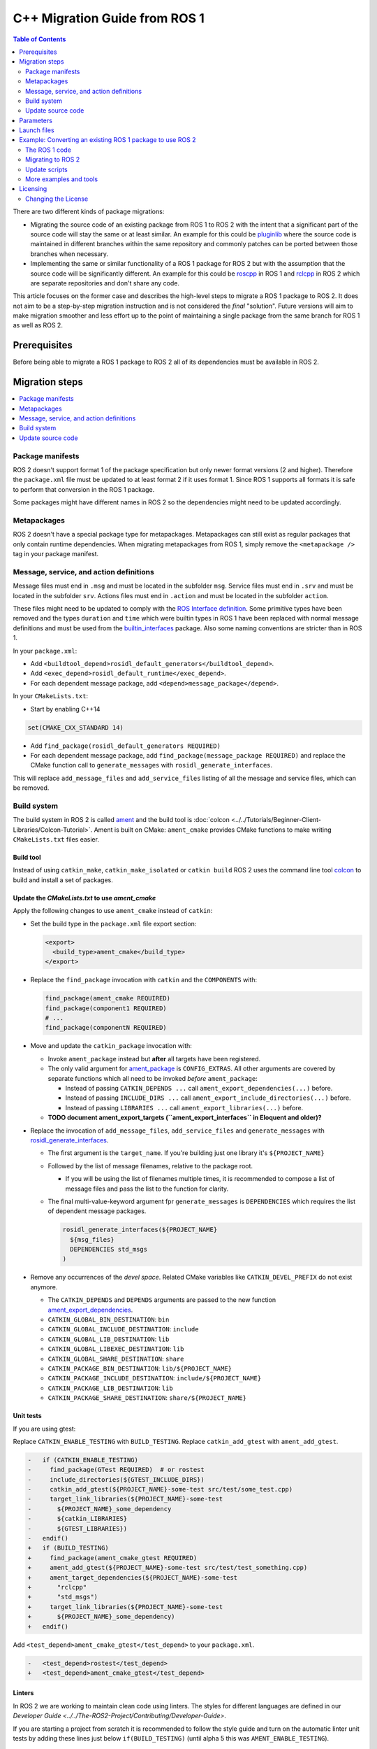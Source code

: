 .. redirect-from::

   Migration-Guide
   Contributing/Migration-Guide
   The-ROS2-Project/Contributing/Migration-Guide

C++ Migration Guide from ROS 1
==============================

.. contents:: Table of Contents
   :depth: 2
   :local:

There are two different kinds of package migrations:

* Migrating the source code of an existing package from ROS 1 to ROS 2 with the intent that a significant part of the source code will stay the same or at least similar.
  An example for this could be `pluginlib <https://github.com/ros/pluginlib>`_ where the source code is maintained in different branches within the same repository and commonly patches can be ported between those branches when necessary.
* Implementing the same or similar functionality of a ROS 1 package for ROS 2 but with the assumption that the source code will be significantly different.
  An example for this could be `roscpp <https://github.com/ros/ros_comm/tree/melodic-devel/clients/roscpp>`_ in ROS 1 and `rclcpp <https://github.com/ros2/rclcpp/tree/rolling/rclcpp>`_ in ROS 2 which are separate repositories and don't share any code.

This article focuses on the former case and describes the high-level steps to migrate a ROS 1 package to ROS 2.
It does not aim to be a step-by-step migration instruction and is not considered the *final* "solution".
Future versions will aim to make migration smoother and less effort up to the point of maintaining a single package from the same branch for ROS 1 as well as ROS 2.

Prerequisites
-------------

Before being able to migrate a ROS 1 package to ROS 2 all of its dependencies must be available in ROS 2.

Migration steps
---------------

.. contents::
   :depth: 1
   :local:

Package manifests
^^^^^^^^^^^^^^^^^

ROS 2 doesn't support format 1 of the package specification but only newer format versions (2 and higher).
Therefore the ``package.xml`` file must be updated to at least format 2 if it uses format 1.
Since ROS 1 supports all formats it is safe to perform that conversion in the ROS 1 package.

Some packages might have different names in ROS 2 so the dependencies might need to be updated accordingly.

Metapackages
^^^^^^^^^^^^

ROS 2 doesn't have a special package type for metapackages.
Metapackages can still exist as regular packages that only contain runtime dependencies.
When migrating metapackages from ROS 1, simply remove the ``<metapackage />`` tag in your package manifest.

Message, service, and action definitions
^^^^^^^^^^^^^^^^^^^^^^^^^^^^^^^^^^^^^^^^

Message files must end in ``.msg`` and must be located in the subfolder ``msg``.
Service files must end in ``.srv`` and must be located in the subfolder ``srv``.
Actions files must end in ``.action`` and must be located in the subfolder ``action``.

These files might need to be updated to comply with the `ROS Interface definition <https://design.ros2.org/articles/interface_definition.html>`__.
Some primitive types have been removed and the types ``duration`` and ``time`` which were builtin types in ROS 1 have been replaced with normal message definitions and must be used from the `builtin_interfaces <https://github.com/ros2/rcl_interfaces/tree/{REPOS_FILE_BRANCH}/builtin_interfaces>`__ package.
Also some naming conventions are stricter than in ROS 1.

In your ``package.xml``:


* Add ``<buildtool_depend>rosidl_default_generators</buildtool_depend>``.
* Add ``<exec_depend>rosidl_default_runtime</exec_depend>``.
* For each dependent message package, add ``<depend>message_package</depend>``.

In your ``CMakeLists.txt``:

* Start by enabling C++14

.. code-block:: cmake

   set(CMAKE_CXX_STANDARD 14)


* Add ``find_package(rosidl_default_generators REQUIRED)``
* For each dependent message package, add ``find_package(message_package REQUIRED)`` and replace the CMake function call to ``generate_messages`` with ``rosidl_generate_interfaces``.

This will replace ``add_message_files`` and ``add_service_files`` listing of all the message and service files, which can be removed.

Build system
^^^^^^^^^^^^

The build system in ROS 2 is called `ament <https://design.ros2.org/articles/ament.html>`__
and the build tool is :doc:`colcon <../../Tutorials/Beginner-Client-Libraries/Colcon-Tutorial>`.
Ament is built on CMake: ``ament_cmake`` provides CMake functions to make writing ``CMakeLists.txt`` files easier.

Build tool
~~~~~~~~~~

Instead of using ``catkin_make``, ``catkin_make_isolated`` or ``catkin build`` ROS 2 uses the command line tool `colcon <https://design.ros2.org/articles/build_tool.html>`__ to build and install a set of packages.

Update the *CMakeLists.txt* to use *ament_cmake*
~~~~~~~~~~~~~~~~~~~~~~~~~~~~~~~~~~~~~~~~~~~~~~~~

Apply the following changes to use ``ament_cmake`` instead of ``catkin``:


*
  Set the build type in the ``package.xml`` file export section:

  .. code-block:: xml

     <export>
       <build_type>ament_cmake</build_type>
     </export>

*
  Replace the ``find_package`` invocation with ``catkin`` and the ``COMPONENTS`` with:

  .. code-block:: cmake

     find_package(ament_cmake REQUIRED)
     find_package(component1 REQUIRED)
     # ...
     find_package(componentN REQUIRED)

*
  Move and update the ``catkin_package`` invocation with:


  *
    Invoke ``ament_package`` instead but **after** all targets have been registered.

  *
    The only valid argument for `ament_package <https://github.com/ament/ament_cmake/blob/{REPOS_FILE_BRANCH}/ament_cmake_core/cmake/core/ament_package.cmake>`__ is ``CONFIG_EXTRAS``.
    All other arguments are covered by separate functions which all need to be invoked *before* ``ament_package``:

    * Instead of passing ``CATKIN_DEPENDS ...`` call ``ament_export_dependencies(...)`` before.
    * Instead of passing ``INCLUDE_DIRS ...`` call ``ament_export_include_directories(...)`` before.
    * Instead of passing ``LIBRARIES ...`` call ``ament_export_libraries(...)`` before.

  *
    **TODO document ament_export_targets (``ament_export_interfaces`` in Eloquent and older)?**

*
  Replace the invocation of ``add_message_files``, ``add_service_files`` and ``generate_messages`` with `rosidl_generate_interfaces <https://github.com/ros2/rosidl/blob/{REPOS_FILE_BRANCH}/rosidl_cmake/cmake/rosidl_generate_interfaces.cmake>`__.


  *
    The first argument is the ``target_name``.
    If you're building just one library it's ``${PROJECT_NAME}``

  *
    Followed by the list of message filenames, relative to the package root.


    * If you will be using the list of filenames multiple times, it is recommended to compose a list of message files and pass the list to the function for clarity.

  *
    The final multi-value-keyword argument fpr ``generate_messages`` is ``DEPENDENCIES`` which requires the list of dependent message packages.

    .. code-block:: cmake

       rosidl_generate_interfaces(${PROJECT_NAME}
         ${msg_files}
         DEPENDENCIES std_msgs
       )

*
  Remove any occurrences of the *devel space*.
  Related CMake variables like ``CATKIN_DEVEL_PREFIX`` do not exist anymore.


  * The ``CATKIN_DEPENDS`` and ``DEPENDS`` arguments are passed to the new function `ament_export_dependencies <https://github.com/ament/ament_cmake/blob/{REPOS_FILE_BRANCH}/ament_cmake_export_dependencies/cmake/ament_export_dependencies.cmake>`__.
  * ``CATKIN_GLOBAL_BIN_DESTINATION``: ``bin``
  * ``CATKIN_GLOBAL_INCLUDE_DESTINATION``: ``include``
  * ``CATKIN_GLOBAL_LIB_DESTINATION``: ``lib``
  * ``CATKIN_GLOBAL_LIBEXEC_DESTINATION``: ``lib``
  * ``CATKIN_GLOBAL_SHARE_DESTINATION``: ``share``
  * ``CATKIN_PACKAGE_BIN_DESTINATION``: ``lib/${PROJECT_NAME}``
  * ``CATKIN_PACKAGE_INCLUDE_DESTINATION``: ``include/${PROJECT_NAME}``
  * ``CATKIN_PACKAGE_LIB_DESTINATION``: ``lib``
  * ``CATKIN_PACKAGE_SHARE_DESTINATION``: ``share/${PROJECT_NAME}``

Unit tests
~~~~~~~~~~

If you are using gtest:

Replace ``CATKIN_ENABLE_TESTING`` with ``BUILD_TESTING``.
Replace ``catkin_add_gtest`` with ``ament_add_gtest``.

.. code-block:: diff

   -   if (CATKIN_ENABLE_TESTING)
   -     find_package(GTest REQUIRED)  # or rostest
   -     include_directories(${GTEST_INCLUDE_DIRS})
   -     catkin_add_gtest(${PROJECT_NAME}-some-test src/test/some_test.cpp)
   -     target_link_libraries(${PROJECT_NAME}-some-test
   -       ${PROJECT_NAME}_some_dependency
   -       ${catkin_LIBRARIES}
   -       ${GTEST_LIBRARIES})
   -   endif()
   +   if (BUILD_TESTING)
   +     find_package(ament_cmake_gtest REQUIRED)
   +     ament_add_gtest(${PROJECT_NAME}-some-test src/test/test_something.cpp)
   +     ament_target_dependencies(${PROJECT_NAME)-some-test
   +       "rclcpp"
   +       "std_msgs")
   +     target_link_libraries(${PROJECT_NAME}-some-test
   +       ${PROJECT_NAME}_some_dependency)
   +   endif()

Add ``<test_depend>ament_cmake_gtest</test_depend>`` to your ``package.xml``.

.. code-block:: diff

   -   <test_depend>rostest</test_depend>
   +   <test_depend>ament_cmake_gtest</test_depend>

Linters
~~~~~~~

In ROS 2 we are working to maintain clean code using linters.
The styles for different languages are defined in our `Developer Guide <../../The-ROS2-Project/Contributing/Developer-Guide>`.

If you are starting a project from scratch it is recommended to follow the style guide and turn on the automatic linter unit tests by adding these lines just below ``if(BUILD_TESTING)`` (until alpha 5 this was ``AMENT_ENABLE_TESTING``).

.. code-block:: cmake

   find_package(ament_lint_auto REQUIRED)
   ament_lint_auto_find_test_dependencies()

You will also need to add the following dependencies to your ``package.xml``:

.. code-block:: xml

   <test_depend>ament_lint_auto</test_depend>
   <test_depend>ament_lint_common</test_depend>

Continue to use ``catkin`` in CMake
~~~~~~~~~~~~~~~~~~~~~~~~~~~~~~~~~~~

ROS 2 uses ament as the build system but for backward compatibility ROS 2 has a package called ``catkin`` which provides almost the same API as catkin in ROS 1.
In order to use this backward compatibility API the ``CMakeLists.txt`` must only be updated to call the function ``catkin_ament_package()`` *after* all targets.

**NOTE: This has not been implemented yet and is only an idea at the moment.
Due to the number of changes related to dependencies it has not yet been decided if this compatibility API is useful enough to justify the effort.**

Update source code
^^^^^^^^^^^^^^^^^^

Messages, services, and actions
~~~~~~~~~~~~~~~~~~~~~~~~~~~~~~~

The namespace of ROS 2 messages, services, and actions use a subnamespace (``msg``, ``srv``, or ``action``, respectively) after the package name.
Therefore an include looks like: ``#include <my_interfaces/msg/my_message.hpp>``.
The C++ type is then named: ``my_interfaces::msg::MyMessage``.

Shared pointer types are provided as typedefs within the message structs: ``my_interfaces::msg::MyMessage::SharedPtr`` as well as ``my_interfaces::msg::MyMessage::ConstSharedPtr``.

For more details please see the article about the `generated C++ interfaces <https://design.ros2.org/articles/generated_interfaces_cpp.html>`__.

The migration requires includes to change by:


* inserting the subfolder ``msg`` between the package name and message datatype
* changing the included filename from CamelCase to underscore separation
* changing from ``*.h`` to ``*.hpp``

.. code-block:: cpp

   // ROS 1 style is in comments, ROS 2 follows, uncommented.
   // # include <geometry_msgs/PointStamped.h>
   #include <geometry_msgs/msg/point_stamped.hpp>

   // geometry_msgs::PointStamped point_stamped;
   geometry_msgs::msg::PointStamped point_stamped;

The migration requires code to insert the ``msg`` namespace into all instances.

Use of service objects
~~~~~~~~~~~~~~~~~~~~~~

Service callbacks in ROS 2 do not have boolean return values.
Instead of returning false on failures, throwing exceptions is recommended.

.. code-block:: cpp

   // ROS 1 style is in comments, ROS 2 follows, uncommented.
   // #include "nav_msgs/GetMap.h"
   #include "nav_msgs/srv/get_map.hpp"

   // bool service_callback(
   //   nav_msgs::GetMap::Request & request,
   //   nav_msgs::GetMap::Response & response)
   void service_callback(
     const std::shared_ptr<nav_msgs::srv::GetMap::Request> request,
     std::shared_ptr<nav_msgs::srv::GetMap::Response> response)
   {
     // ...
     // return true;  // or false for failure
   }

Usages of ros::Time
~~~~~~~~~~~~~~~~~~~

For usages of ``ros::Time``:

* Replace all instances of ``ros::Time`` with ``rclcpp::Time``

* If your messages or code makes use of std_msgs::Time:

  * Convert all instances of std_msgs::Time to builtin_interfaces::msg::Time

  * Convert all ``#include "std_msgs/time.h`` to ``#include "builtin_interfaces/msg/time.hpp"``

  * Convert all instances using the std_msgs::Time field ``nsec`` to the builtin_interfaces::msg::Time field ``nanosec``

Usages of ros::Rate
~~~~~~~~~~~~~~~~~~~

There is an equivalent type ``rclcpp::Rate`` object which is basically a drop in replacement for ``ros::Rate``.


Boost
~~~~~

Much of the functionality previously provided by Boost has been integrated into the C++ standard library.
As such we would like to take advantage of the new core features and avoid the dependency on boost where possible.

Shared Pointers
"""""""""""""""

To switch shared pointers from boost to standard C++ replace instances of:


* ``#include <boost/shared_ptr.hpp>`` with ``#include <memory>``
* ``boost::shared_ptr`` with ``std::shared_ptr``

There may also be variants such as ``weak_ptr`` which you want to convert as well.

Also it is recommended practice to use ``using`` instead of ``typedef``.
``using`` has the ability to work better in templated logic.
For details `see here <https://stackoverflow.com/questions/10747810/what-is-the-difference-between-typedef-and-using-in-c11>`__

Thread/Mutexes
""""""""""""""

Another common part of boost used in ROS codebases are mutexes in ``boost::thread``.


* Replace ``boost::mutex::scoped_lock`` with ``std::unique_lock<std::mutex>``
* Replace ``boost::mutex`` with ``std::mutex``
* Replace ``#include <boost/thread/mutex.hpp>`` with ``#include <mutex>``

Unordered Map
"""""""""""""

Replace:


* ``#include <boost/unordered_map.hpp>`` with ``#include <unordered_map>``
* ``boost::unordered_map`` with ``std::unordered_map``

function
""""""""

Replace:


* ``#include <boost/function.hpp>``  with ``#include <functional>``
* ``boost::function`` with ``std::function``

Parameters
----------

In ROS 1, parameters are associated with a central server that allowed retrieving parameters at runtime through the use of the network APIs.
In ROS 2, parameters are associated per node and are configurable at runtime with ROS services.

* See `ROS 2 Parameter design document <https://design.ros2.org/articles/ros_parameters.html>`_ for more details about the system model.

* See :doc:`ROS 2 CLI usage <../../Tutorials/Beginner-CLI-Tools/Understanding-ROS2-Parameters/Understanding-ROS2-Parameters>` for a better understanding of how the CLI tools work and its differences with ROS 1 tooling.

* See :doc:`Migration-Guide-Parameters-YAML` to see how YAML parameter files are parsed in ROS 2 and their differences with ROS implementation.

Launch files
------------

While launch files in ROS 1 are always specified using `.xml <https://wiki.ros.org/roslaunch/XML>`__ files, ROS 2 supports Python scripts to enable more flexibility (see `launch package <https://github.com/ros2/launch/tree/{REPOS_FILE_BRANCH}/launch>`__) as well as XML and YAML files.
See `separate tutorial <Migration-Guide-Launch>` on migrating launch files from ROS 1 to ROS 2.

Example: Converting an existing ROS 1 package to use ROS 2
----------------------------------------------------------

Let's say that we have simple ROS 1 package called ``talker`` that uses ``roscpp``
in one node, called ``talker``.
This package is in a catkin workspace, located at ``~/ros1_talker``.

The ROS 1 code
^^^^^^^^^^^^^^

Here's the directory layout of our catkin workspace:

.. code-block:: bash

   $ cd ~/ros1_talker
   $ find .
   .
   ./src
   ./src/talker
   ./src/talker/package.xml
   ./src/talker/CMakeLists.txt
   ./src/talker/talker.cpp

Here is the content of those three files:

``src/talker/package.xml``:

.. code-block:: xml

   <package>
     <name>talker</name>
     <version>0.0.0</version>
     <description>talker</description>
     <maintainer email="gerkey@osrfoundation.org">Brian Gerkey</maintainer>
     <license>Apache 2.0</license>
     <buildtool_depend>catkin</buildtool_depend>
     <build_depend>roscpp</build_depend>
     <build_depend>std_msgs</build_depend>
     <run_depend>roscpp</run_depend>
     <run_depend>std_msgs</run_depend>
   </package>

``src/talker/CMakeLists.txt``:

.. code-block:: cmake

   cmake_minimum_required(VERSION 2.8.3)
   project(talker)
   find_package(catkin REQUIRED COMPONENTS roscpp std_msgs)
   catkin_package()
   include_directories(${catkin_INCLUDE_DIRS})
   add_executable(talker talker.cpp)
   target_link_libraries(talker ${catkin_LIBRARIES})
   install(TARGETS talker
     RUNTIME DESTINATION ${CATKIN_PACKAGE_BIN_DESTINATION})

``src/talker/talker.cpp``:

.. code-block:: cpp

   #include <sstream>
   #include "ros/ros.h"
   #include "std_msgs/String.h"
   int main(int argc, char **argv)
   {
     ros::init(argc, argv, "talker");
     ros::NodeHandle n;
     ros::Publisher chatter_pub = n.advertise<std_msgs::String>("chatter", 1000);
     ros::Rate loop_rate(10);
     int count = 0;
     std_msgs::String msg;
     while (ros::ok())
     {
       std::stringstream ss;
       ss << "hello world " << count++;
       msg.data = ss.str();
       ROS_INFO("%s", msg.data.c_str());
       chatter_pub.publish(msg);
       ros::spinOnce();
       loop_rate.sleep();
     }
     return 0;
   }

Building the ROS 1 code
~~~~~~~~~~~~~~~~~~~~~~~

We source an environment setup file (in this case for Jade using bash), then we
build our package using ``catkin_make install``:

.. code-block:: bash

   . /opt/ros/jade/setup.bash
   cd ~/ros1_talker
   catkin_make install

Running the ROS 1 node
~~~~~~~~~~~~~~~~~~~~~~

If there's not already one running, we start a ``roscore``, first sourcing the
setup file from our ``catkin`` install tree (the system setup file at
``/opt/ros/jade/setup.bash`` would also work here):

.. code-block:: bash

   . ~/ros1_talker/install/setup.bash
   roscore

In another shell, we run the node from the ``catkin`` install space using
``rosrun``, again sourcing the setup file first (in this case it must be the one
from our workspace):

.. code-block:: bash

   . ~/ros1_talker/install/setup.bash
   rosrun talker talker

Migrating to ROS 2
^^^^^^^^^^^^^^^^^^

Let's start by creating a new workspace in which to work:

.. code-block:: bash

   mkdir ~/ros2_talker
   cd ~/ros2_talker

We'll copy the source tree from our ROS 1 package into that workspace, where we can modify it:

.. code-block:: bash

   mkdir src
   cp -a ~/ros1_talker/src/talker src

Now we'll modify the C++ code in the node.
The ROS 2 C++ library, called ``rclcpp``, provides a different API from that
provided by ``roscpp``.
The concepts are very similar between the two libraries, which makes the changes
reasonably straightforward to make.

Included headers
~~~~~~~~~~~~~~~~

In place of ``ros/ros.h``, which gave us access to the ``roscpp`` library API, we
need to include ``rclcpp/rclcpp.hpp``, which gives us access to the ``rclcpp``
library API:

.. code-block:: cpp

   //#include "ros/ros.h"
   #include "rclcpp/rclcpp.hpp"

To get the ``std_msgs/String`` message definition, in place of
``std_msgs/String.h``, we need to include ``std_msgs/msg/string.hpp``:

.. code-block:: cpp

   //#include "std_msgs/String.h"
   #include "std_msgs/msg/string.hpp"

Changing C++ library calls
~~~~~~~~~~~~~~~~~~~~~~~~~~

Instead of passing the node's name to the library initialization call, we do
the initialization, then pass the node name to the creation of the node object
(we can use the ``auto`` keyword because now we're requiring a C++14 compiler):

.. code-block:: cpp

   //  ros::init(argc, argv, "talker");
   //  ros::NodeHandle n;
       rclcpp::init(argc, argv);
       auto node = rclcpp::Node::make_shared("talker");

The creation of the publisher and rate objects looks pretty similar, with some
changes to the names of namespace and methods.

.. code-block:: cpp

   //  ros::Publisher chatter_pub = n.advertise<std_msgs::String>("chatter", 1000);
   //  ros::Rate loop_rate(10);
     auto chatter_pub = node->create_publisher<std_msgs::msg::String>("chatter",
       1000);
     rclcpp::Rate loop_rate(10);

To further control how message delivery is handled, a quality of service
(``QoS``) profile could be passed in.
The default profile is ``rmw_qos_profile_default``.
For more details, see the
`design document <https://design.ros2.org/articles/qos.html>`__
and `concept overview <../../Concepts/Intermediate/About-Quality-of-Service-Settings>`.

The creation of the outgoing message is different in the namespace:

.. code-block:: cpp

   //  std_msgs::String msg;
     std_msgs::msg::String msg;

In place of ``ros::ok()``, we call ``rclcpp::ok()``:

.. code-block:: cpp

   //  while (ros::ok())
     while (rclcpp::ok())

Inside the publishing loop, we access the ``data`` field as before:

.. code-block:: cpp

       msg.data = ss.str();

To print a console message, instead of using ``ROS_INFO()``, we use
``RCLCPP_INFO()`` and its various cousins.
The key difference is that ``RCLCPP_INFO()`` takes a Logger object as the first
argument.

.. code-block:: cpp

   //    ROS_INFO("%s", msg.data.c_str());
       RCLCPP_INFO(node->get_logger(), "%s\n", msg.data.c_str());

Publishing the message is the same as before:

.. code-block:: cpp

       chatter_pub->publish(msg);

Spinning (i.e., letting the communications system process any pending
incoming/outgoing messages) is different in that the call now takes the node as
an argument:

.. code-block:: cpp

   //    ros::spinOnce();
       rclcpp::spin_some(node);

Sleeping using the rate object is unchanged.

Putting it all together, the new ``talker.cpp`` looks like this:

.. code-block:: cpp

   #include <sstream>
   // #include "ros/ros.h"
   #include "rclcpp/rclcpp.hpp"
   // #include "std_msgs/String.h"
   #include "std_msgs/msg/string.hpp"
   int main(int argc, char **argv)
   {
   //  ros::init(argc, argv, "talker");
   //  ros::NodeHandle n;
     rclcpp::init(argc, argv);
     auto node = rclcpp::Node::make_shared("talker");
   //  ros::Publisher chatter_pub = n.advertise<std_msgs::String>("chatter", 1000);
   //  ros::Rate loop_rate(10);
     auto chatter_pub = node->create_publisher<std_msgs::msg::String>("chatter", 1000);
     rclcpp::Rate loop_rate(10);
     int count = 0;
   //  std_msgs::String msg;
     std_msgs::msg::String msg;
   //  while (ros::ok())
     while (rclcpp::ok())
     {
       std::stringstream ss;
       ss << "hello world " << count++;
       msg.data = ss.str();
   //    ROS_INFO("%s", msg.data.c_str());
       RCLCPP_INFO(node->get_logger(), "%s\n", msg.data.c_str());
       chatter_pub->publish(msg);
   //    ros::spinOnce();
       rclcpp::spin_some(node);
       loop_rate.sleep();
     }
     return 0;
   }

Changing the ``package.xml``
~~~~~~~~~~~~~~~~~~~~~~~~~~~~

ROS 2 doesn't support format 1 of the package specification but only newer format versions (2 and higher).
We start by specifying the format version in the ``package`` tag:

.. code-block:: xml

   <!-- <package> -->
   <package format="2">

ROS 2 uses a newer version of ``catkin``, called ``ament_cmake``, which we specify in the
``buildtool_depend`` tag:

.. code-block:: xml

   <!--  <buildtool_depend>catkin</buildtool_depend> -->
     <buildtool_depend>ament_cmake</buildtool_depend>

In our build dependencies, instead of ``roscpp`` we use ``rclcpp``, which provides
the C++ API that we use.

.. code-block:: xml

   <!--  <build_depend>roscpp</build_depend> -->
     <build_depend>rclcpp</build_depend>

We make the same addition in the run dependencies and also update from the
``run_depend`` tag to the ``exec_depend`` tag (part of the upgrade to version 2 of
the package format):

.. code-block:: xml

   <!--  <run_depend>roscpp</run_depend> -->
     <exec_depend>rclcpp</exec_depend>
   <!--  <run_depend>std_msgs</run_depend> -->
     <exec_depend>std_msgs</exec_depend>

In ROS 1, we use ``<depend>`` to simplify specifying dependencies for both
compile-time and runtime.
We can do the same in ROS 2:

.. code-block:: xml

     <depend>rclcpp</depend>
     <depend>std_msgs</depend>

We also need to tell the build tool what *kind* of package we are, so that it knows how
to build us.
Because we're using ``ament`` and CMake, we add the following lines to declare our
build type to be ``ament_cmake``:

.. code-block:: xml

     <export>
       <build_type>ament_cmake</build_type>
     </export>

Putting it all together, our ``package.xml`` now looks like this:

.. code-block:: xml

   <!-- <package> -->
   <package format="2">
     <name>talker</name>
     <version>0.0.0</version>
     <description>talker</description>
     <maintainer email="gerkey@osrfoundation.org">Brian Gerkey</maintainer>
     <license>Apache License 2.0</license>
   <!--  <buildtool_depend>catkin</buildtool_depend> -->
     <buildtool_depend>ament_cmake</buildtool_depend>
   <!--  <build_depend>roscpp</build_depend> -->
   <!--  <run_depend>roscpp</run_depend> -->
   <!--  <run_depend>std_msgs</run_depend> -->
     <depend>rclcpp</depend>
     <depend>std_msgs</depend>
     <export>
       <build_type>ament_cmake</build_type>
     </export>
   </package>


Changing the CMake code
~~~~~~~~~~~~~~~~~~~~~~~

ROS 2 relies on a higher version of CMake:

.. code-block:: bash

   #cmake_minimum_required(VERSION 2.8.3)
   cmake_minimum_required(VERSION 3.5)

ROS 2 relies on the C++14 standard.
Depending on what compiler you're using, support for C++14 might not be enabled
by default.
Using ``gcc`` 5.3 (which is what is used on Ubuntu Xenial), we need to enable it
explicitly, which we do by adding this line near the top of the file:

.. code-block:: cmake

   set(CMAKE_CXX_STANDARD 14)

The preferred way to work on all platforms is this:

.. code-block:: cmake

   if(NOT CMAKE_CXX_STANDARD)
     set(CMAKE_CXX_STANDARD 14)
   endif()
   if(CMAKE_COMPILER_IS_GNUCXX OR CMAKE_CXX_COMPILER_ID MATCHES "Clang")
     add_compile_options(-Wall -Wextra -Wpedantic)
   endif()

Using ``catkin``, we specify the packages we want to build against by passing them
as ``COMPONENTS`` arguments when initially finding ``catkin`` itself.
With ``ament_cmake``, we find each package individually, starting with ``ament_cmake``:

.. code-block:: cmake

   #find_package(catkin REQUIRED COMPONENTS roscpp std_msgs)
   find_package(ament_cmake REQUIRED)
   find_package(rclcpp REQUIRED)
   find_package(std_msgs REQUIRED)

System dependencies can be found as before:

.. code-block:: cmake

   find_package(Boost REQUIRED COMPONENTS system filesystem thread)

We call ``catkin_package()`` to auto-generate things like CMake configuration
files for other packages that use our package.
Whereas that call happens *before* specifying targets to build, we now call the
analogous ``ament_package()`` *after* the targets:

.. code-block:: cmake

   # catkin_package()
   # At the bottom of the file:
   ament_package()

The only directories that need to be manually included are local directories
and dependencies that are not ament packages:

.. code-block:: cmake

   #include_directories(${catkin_INCLUDE_DIRS})
   include_directories(include ${Boost_INCLUDE_DIRS})

A better alternative is to specify include directories for each target
individually, rather than including all the directories for all targets:

.. code-block:: cmake

   target_include_directories(target PUBLIC include ${Boost_INCLUDE_DIRS})

Similar to how we found each dependent package separately, we need to link
each one to the build target.
To link with dependent packages that are ament packages, instead of using
``target_link_libraries()``, ``ament_target_dependencies()`` is a more
concise and more thorough way of handling build flags.
It automatically handles both the include directories defined in
``_INCLUDE_DIRS`` and linking libraries defined in ``_LIBRARIES``.

.. code-block:: cmake

   #target_link_libraries(talker ${catkin_LIBRARIES})
   ament_target_dependencies(talker
     rclcpp
     std_msgs)

To link with packages that are not ament packages, such as system dependencies
like ``Boost``, or a library being built in the same ``CMakeLists.txt``, use
``target_link_libraries()``:

.. code-block:: cmake

   target_link_libraries(target ${Boost_LIBRARIES})

For installation, ``catkin`` defines variables like ``CATKIN_PACKAGE_BIN_DESTINATION``.
With ``ament_cmake``, we just give a path relative to the installation root, like ``bin``
for executables:

.. code-block:: cmake

   #install(TARGETS talker
   #  RUNTIME DESTINATION ${CATKIN_PACKAGE_BIN_DESTINATION})
   install(TARGETS talker
     DESTINATION lib/${PROJECT_NAME})

Optionally, we can install and export the included directories for downstream packages:

.. code-block:: cmake

   install(DIRECTORY include/
     DESTINATION include)
   ament_export_include_directories(include)

Optionally, we can export dependencies for downstream packages:

.. code-block:: cmake

   ament_export_dependencies(std_msgs)

Putting it all together, the new ``CMakeLists.txt`` looks like this:

.. code-block:: cmake

   #cmake_minimum_required(VERSION 2.8.3)
   cmake_minimum_required(VERSION 3.5)
   project(talker)
   if(NOT CMAKE_CXX_STANDARD)
     set(CMAKE_CXX_STANDARD 14)
   endif()
   if(CMAKE_COMPILER_IS_GNUCXX OR CMAKE_CXX_COMPILER_ID MATCHES "Clang")
     add_compile_options(-Wall -Wextra -Wpedantic)
   endif()
   #find_package(catkin REQUIRED COMPONENTS roscpp std_msgs)
   find_package(ament_cmake REQUIRED)
   find_package(rclcpp REQUIRED)
   find_package(std_msgs REQUIRED)
   #catkin_package()
   #include_directories(${catkin_INCLUDE_DIRS})
   include_directories(include)
   add_executable(talker talker.cpp)
   #target_link_libraries(talker ${catkin_LIBRARIES})
   ament_target_dependencies(talker
     rclcpp
     std_msgs)
   #install(TARGETS talker
   #  RUNTIME DESTINATION ${CATKIN_PACKAGE_BIN_DESTINATION})
   install(TARGETS talker
     DESTINATION lib/${PROJECT_NAME})
   install(DIRECTORY include/
     DESTINATION include)
   ament_export_include_directories(include)
   ament_export_dependencies(std_msgs)
   ament_package()

**TODO: Show what this would look like with ``ament_auto``.**

Building the ROS 2 code
~~~~~~~~~~~~~~~~~~~~~~~

We source an environment setup file (in this case the one generated by following
the ROS 2 installation tutorial, which builds in ``~/ros2_ws``, then we build our
package using ``colcon build``:

.. code-block:: bash

   . ~/ros2_ws/install/setup.bash
   cd ~/ros2_talker
   colcon build

Running the ROS 2 node
~~~~~~~~~~~~~~~~~~~~~~

Because we installed the ``talker`` executable into ``bin``, after sourcing the
setup file, from our install tree, we can invoke it by name directly
(also, there is not yet a ROS 2 equivalent for ``rosrun``):

.. code-block:: bash

   . ~/ros2_ws/install/setup.bash
   talker

Update scripts
^^^^^^^^^^^^^^

ROS CLI arguments
~~~~~~~~~~~~~~~~~

Since `ROS Eloquent <../../Releases/Release-Eloquent-Elusor>`, ROS arguments should be scoped with ``--ros-args`` and a trailing ``--`` (the trailing double dash may be elided if no arguments follow it).

Remapping names is similar to ROS 1, taking on the form ``from:=to``, except that it must be preceded by a ``--remap`` (or ``-r``) flag.
For example:

.. code-block:: bash

   ros2 run some_package some_ros_executable --ros-args -r foo:=bar

We use a similar syntax for parameters, using the ``--param`` (or ``-p``) flag:


.. code-block:: bash

   ros2 run some_package some_ros_executable --ros-args -p my_param:=value

Note, this is different than using a leading underscore in ROS 1.

To change a node name use ``__node`` (the ROS 1 equivalent is ``__name``):

.. code-block:: bash

   ros2 run some_package some_ros_executable --ros-args -r __node:=new_node_name

Note the use of the ``-r`` flag.
The same remap flag is needed for changing the namespace ``__ns``:

.. code-block:: bash

   ros2 run some_package some_ros_executable --ros-args -r __ns:=/new/namespace

There is no equivalent in ROS 2 for the following ROS 1 keys:

- ``__log`` (but ``--log-config-file`` can be used to provide a logger configuration file)
- ``__ip``
- ``__hostname``
- ``__master``

For more information, see the `design document <https://design.ros2.org/articles/ros_command_line_arguments.html>`_.

Quick reference
"""""""""""""""

+------------+-------------+----------------+
| Feature    | ROS 1       | ROS 2          |
+============+=============+================+
| remapping  | foo:=bar    | -r foo:=bar    |
+------------+-------------+----------------+
| parameters | _foo:=bar   | -p foo:=bar    |
+------------+-------------+----------------+
| node name  | __name:=foo | -r __node:=foo |
+------------+-------------+----------------+
| namespace  | __ns:=foo   | -r __ns:=foo   |
+------------+-------------+----------------+


More examples and tools
^^^^^^^^^^^^^^^^^^^^^^^

- Launch File migrator that converts a ROS 1 XML launch file to a ROS 2 Python launch file: https://github.com/aws-robotics/ros2-launch-file-migrator
-  Amazon has exposed their tools for porting ROS 1 robots to ROS 2
   https://github.com/awslabs/ros2-migration-tools/tree/master/porting\_tools


Licensing
---------

In ROS 2 our recommended license is the `Apache 2.0 License <https://www.apache.org/licenses/LICENSE-2.0>`__.
In ROS 1 our recommended license was the `3-Clause BSD License <https://opensource.org/licenses/BSD-3-Clause>`__.

For any new project we recommend using the Apache 2.0 License, whether ROS 1 or ROS 2.

However, when migrating code from ROS 1 to ROS 2 we cannot simply change the license.
The existing license must be preserved for any preexisting contributions.

To that end if a package is being migrated we recommend keeping the existing license and continuing to contribute to that package under the existing OSI license, which we expect to be the BSD license for core elements.

This will keep things clear and easy to understand.

Changing the License
^^^^^^^^^^^^^^^^^^^^

It is possible to change the license, however you will need to contact all the contributors and get permission.
For most packages this is likely to be a significant effort and not worth considering.
If the package has a small set of contributors then this may be feasible.
